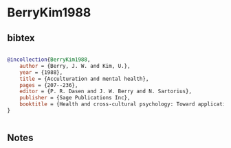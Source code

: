 * BerryKim1988




** bibtex

#+NAME: bibtex
#+BEGIN_SRC bibtex

@incollection{BerryKim1988,
    author = {Berry, J. W. and Kim, U.},
    year = {1988},
    title = {Acculturation and mental health},
    pages = {207--236},
    editor = {P. R. Dasen and J. W. Berry and N. Sartorius},
    publisher = {Sage Publications Inc},
    booktitle = {Health and cross-cultural psychology: Toward applications},
}


#+END_SRC




** Notes

